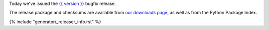 Today we've issued the `{{ version }}
<https://docs.djangoproject.com/en/stable/releases/{{ version }}/>`_ bugfix release.

The release package and checksums are available from `our downloads page
</download/>`_, as well as from the Python Package Index.

{% include "generator/_releaser_info.rst" %}
